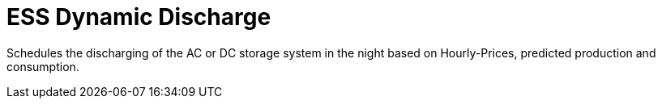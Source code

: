 = ESS Dynamic Discharge

Schedules the discharging of the AC or DC storage system in the night based on Hourly-Prices, predicted production and consumption.

